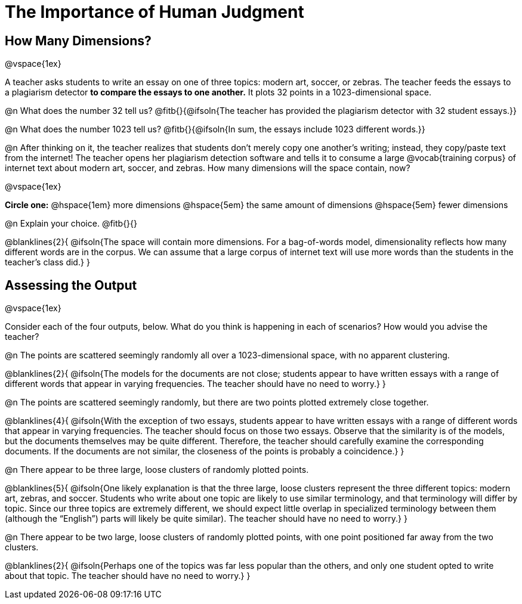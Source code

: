 = The Importance of Human Judgment

== How Many Dimensions?

@vspace{1ex}

A teacher asks students to write an essay on one of three topics: modern art, soccer, or zebras. The teacher feeds the essays to a plagiarism detector *to compare the essays to one another.* It plots 32 points in a 1023-dimensional space.

@n What does the number 32 tell us? @fitb{}{@ifsoln{The teacher has provided the plagiarism detector with 32 student essays.}}

@n What does the number 1023 tell us? @fitb{}{@ifsoln{In sum, the essays include 1023 different words.}}

@n After thinking on it, the teacher realizes that students don't merely copy one another's writing; instead, they copy/paste text from the internet! The teacher opens her plagiarism detection software and tells it to consume a large @vocab{training corpus} of internet text about modern art, soccer, and zebras. How many dimensions will the space contain, now?

@vspace{1ex}

*Circle one:* @hspace{1em} more dimensions @hspace{5em}  the same amount of dimensions @hspace{5em} fewer dimensions

@n Explain your choice. @fitb{}{} +

@blanklines{2}{
@ifsoln{The space will contain more dimensions. For a bag-of-words model, dimensionality reflects how many different words are in the corpus. We can assume that a large corpus of internet text will use more words than the students in the teacher's class did.}
}

== Assessing the Output

@vspace{1ex}

Consider each of the four outputs, below. What do you think is happening in each of scenarios? How would you advise the teacher?

@n The points are scattered seemingly randomly all over a 1023-dimensional space, with no apparent clustering.

@blanklines{2}{
@ifsoln{The models for the documents are not close; students appear to have written essays with a range of different words that appear in varying frequencies. The teacher should have no need to worry.}
}

@n The points are scattered seemingly randomly, but there are two points plotted extremely close together.

@blanklines{4}{
@ifsoln{With the exception of two essays, students appear to have written essays with a range of different words that appear in varying frequencies. The teacher should focus on those two essays. Observe that the similarity is of the models, but the documents themselves may be quite different. Therefore, the teacher should carefully examine the corresponding documents. If the documents are not similar, the closeness of the points is probably a coincidence.}
}


@n There appear to be three large, loose clusters of randomly plotted points.

@blanklines{5}{
@ifsoln{One likely explanation is that the three large, loose clusters represent the three different topics: modern art, zebras, and soccer. Students who write about one topic are likely to use similar terminology, and that terminology will differ by topic. Since our three topics are extremely different, we should expect little overlap in specialized terminology between them (although the “English”) parts will likely be quite similar). The teacher should have no need to worry.}
}

@n There appear to be two large, loose clusters of randomly plotted points, with one point positioned far away from the two clusters.

@blanklines{2}{
@ifsoln{Perhaps one of the topics was far less popular than the others, and only one student opted to write about that topic. The teacher should have no need to worry.}
}



